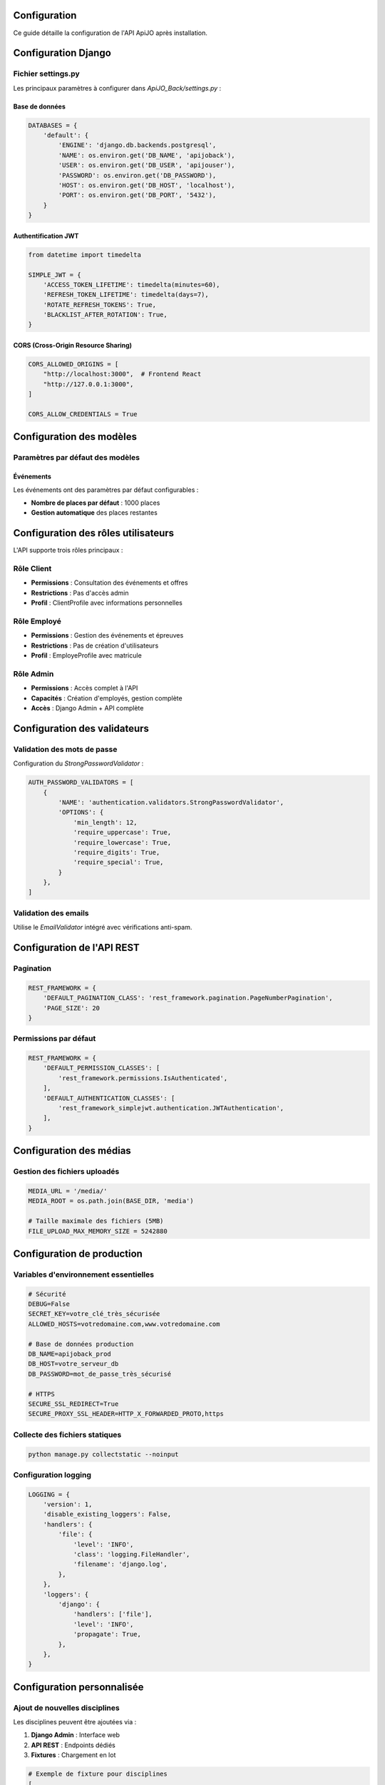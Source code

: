 Configuration
=============

Ce guide détaille la configuration de l'API ApiJO après installation.

Configuration Django
====================

Fichier settings.py
-------------------

Les principaux paramètres à configurer dans `ApiJO_Back/settings.py` :

Base de données
^^^^^^^^^^^^^^^

.. code-block:: python

   DATABASES = {
       'default': {
           'ENGINE': 'django.db.backends.postgresql',
           'NAME': os.environ.get('DB_NAME', 'apijoback'),
           'USER': os.environ.get('DB_USER', 'apijouser'),
           'PASSWORD': os.environ.get('DB_PASSWORD'),
           'HOST': os.environ.get('DB_HOST', 'localhost'),
           'PORT': os.environ.get('DB_PORT', '5432'),
       }
   }

Authentification JWT
^^^^^^^^^^^^^^^^^^^^

.. code-block:: python

   from datetime import timedelta

   SIMPLE_JWT = {
       'ACCESS_TOKEN_LIFETIME': timedelta(minutes=60),
       'REFRESH_TOKEN_LIFETIME': timedelta(days=7),
       'ROTATE_REFRESH_TOKENS': True,
       'BLACKLIST_AFTER_ROTATION': True,
   }

CORS (Cross-Origin Resource Sharing)
^^^^^^^^^^^^^^^^^^^^^^^^^^^^^^^^^^^^

.. code-block:: python

   CORS_ALLOWED_ORIGINS = [
       "http://localhost:3000",  # Frontend React
       "http://127.0.0.1:3000",
   ]

   CORS_ALLOW_CREDENTIALS = True

Configuration des modèles
=========================

Paramètres par défaut des modèles
---------------------------------

Événements
^^^^^^^^^^

Les événements ont des paramètres par défaut configurables :

- **Nombre de places par défaut** : 1000 places
- **Gestion automatique** des places restantes

Configuration des rôles utilisateurs
====================================

L'API supporte trois rôles principaux :

Rôle Client
-----------

- **Permissions** : Consultation des événements et offres
- **Restrictions** : Pas d'accès admin
- **Profil** : ClientProfile avec informations personnelles

Rôle Employé
------------

- **Permissions** : Gestion des événements et épreuves
- **Restrictions** : Pas de création d'utilisateurs
- **Profil** : EmployeProfile avec matricule

Rôle Admin
----------

- **Permissions** : Accès complet à l'API
- **Capacités** : Création d'employés, gestion complète
- **Accès** : Django Admin + API complète

Configuration des validateurs
=============================

Validation des mots de passe
----------------------------

Configuration du `StrongPasswordValidator` :

.. code-block:: python

   AUTH_PASSWORD_VALIDATORS = [
       {
           'NAME': 'authentication.validators.StrongPasswordValidator',
           'OPTIONS': {
               'min_length': 12,
               'require_uppercase': True,
               'require_lowercase': True,
               'require_digits': True,
               'require_special': True,
           }
       },
   ]

Validation des emails
---------------------

Utilise le `EmailValidator` intégré avec vérifications anti-spam.

Configuration de l'API REST
===========================

Pagination
----------

.. code-block:: python

   REST_FRAMEWORK = {
       'DEFAULT_PAGINATION_CLASS': 'rest_framework.pagination.PageNumberPagination',
       'PAGE_SIZE': 20
   }

Permissions par défaut
----------------------

.. code-block:: python

   REST_FRAMEWORK = {
       'DEFAULT_PERMISSION_CLASSES': [
           'rest_framework.permissions.IsAuthenticated',
       ],
       'DEFAULT_AUTHENTICATION_CLASSES': [
           'rest_framework_simplejwt.authentication.JWTAuthentication',
       ],
   }

Configuration des médias
========================

Gestion des fichiers uploadés
-----------------------------

.. code-block:: python

   MEDIA_URL = '/media/'
   MEDIA_ROOT = os.path.join(BASE_DIR, 'media')

   # Taille maximale des fichiers (5MB)
   FILE_UPLOAD_MAX_MEMORY_SIZE = 5242880

Configuration de production
===========================

Variables d'environnement essentielles
--------------------------------------

.. code-block:: bash

   # Sécurité
   DEBUG=False
   SECRET_KEY=votre_clé_très_sécurisée
   ALLOWED_HOSTS=votredomaine.com,www.votredomaine.com

   # Base de données production
   DB_NAME=apijoback_prod
   DB_HOST=votre_serveur_db
   DB_PASSWORD=mot_de_passe_très_sécurisé

   # HTTPS
   SECURE_SSL_REDIRECT=True
   SECURE_PROXY_SSL_HEADER=HTTP_X_FORWARDED_PROTO,https

Collecte des fichiers statiques
-------------------------------

.. code-block:: bash

   python manage.py collectstatic --noinput

Configuration logging
---------------------

.. code-block:: python

   LOGGING = {
       'version': 1,
       'disable_existing_loggers': False,
       'handlers': {
           'file': {
               'level': 'INFO',
               'class': 'logging.FileHandler',
               'filename': 'django.log',
           },
       },
       'loggers': {
           'django': {
               'handlers': ['file'],
               'level': 'INFO',
               'propagate': True,
           },
       },
   }

Configuration personnalisée
===========================

Ajout de nouvelles disciplines
------------------------------

Les disciplines peuvent être ajoutées via :

1. **Django Admin** : Interface web
2. **API REST** : Endpoints dédiés
3. **Fixtures** : Chargement en lot

.. code-block:: python

   # Exemple de fixture pour disciplines
   [
       {
           "model": "api.discipline",
           "fields": {
               "nom": "Natation",
               "icone": "🏊‍♂️"
           }
       }
   ]

Configuration des permissions personnalisées
--------------------------------------------

Création de permissions spécifiques :

.. code-block:: python

   from rest_framework.permissions import BasePermission

   class IsEmployeeOrAdmin(BasePermission):
       def has_permission(self, request, view):
           return request.user.role in ['employe', 'admin']

Tests de configuration
======================

Vérification de la configuration
--------------------------------

.. code-block:: bash

   # Test des paramètres Django
   python manage.py check

   # Test de la base de données
   python manage.py dbshell

   # Test des migrations
   python manage.py showmigrations

   # Test de l'API
   python manage.py test

Configuration avancée
=====================

Cache Redis (optionnel)
-----------------------

.. code-block:: python

   CACHES = {
       'default': {
           'BACKEND': 'django_redis.cache.RedisCache',
           'LOCATION': 'redis://127.0.0.1:6379/1',
           'OPTIONS': {
               'CLIENT_CLASS': 'django_redis.client.DefaultClient',
           }
       }
   }

Monitoring (optionnel)
----------------------

Configuration pour le monitoring avec des outils comme Sentry :

.. code-block:: python

   import sentry_sdk
   from sentry_sdk.integrations.django import DjangoIntegration

   sentry_sdk.init(
       dsn="votre_dsn_sentry",
       integrations=[DjangoIntegration()],
       traces_sample_rate=1.0,
   )

Dépannage
=========

Problèmes de configuration courants
-----------------------------------

**Erreur 500** : Vérifiez DEBUG=True en développement
**CORS** : Ajoutez votre frontend aux CORS_ALLOWED_ORIGINS
**JWT** : Vérifiez que les tokens ne sont pas expirés
**Permissions** : Contrôlez les rôles utilisateurs

Prochaines étapes
=================

Après la configuration :

1. Consultez le guide :doc:`utilisation` pour utiliser l'API
2. Explorez la documentation des :doc:`api/index` pour comprendre les endpoints
3. Testez l'authentification avec :doc:`authentication/index`
